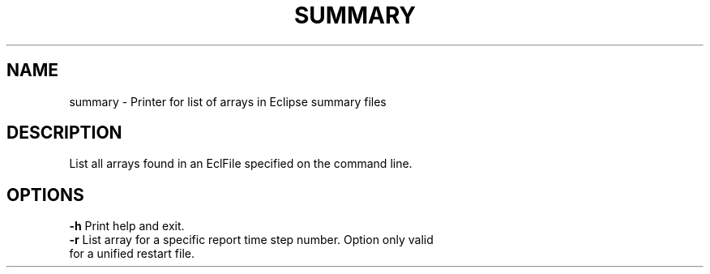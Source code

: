 .TH SUMMARY "1" "October 2022" "arraylist 2022.10" "User Commands"
.SH NAME
summary \- Printer for list of arrays in Eclipse summary files
.SH DESCRIPTION
List all arrays found in an EclFile specified on the command line.
.PP
.SH OPTIONS
\fB\-h\fR Print help and exit.
.TP
\fB\-r\fR List array for a specific report time step number. Option only valid for a unified restart file.
.PP
